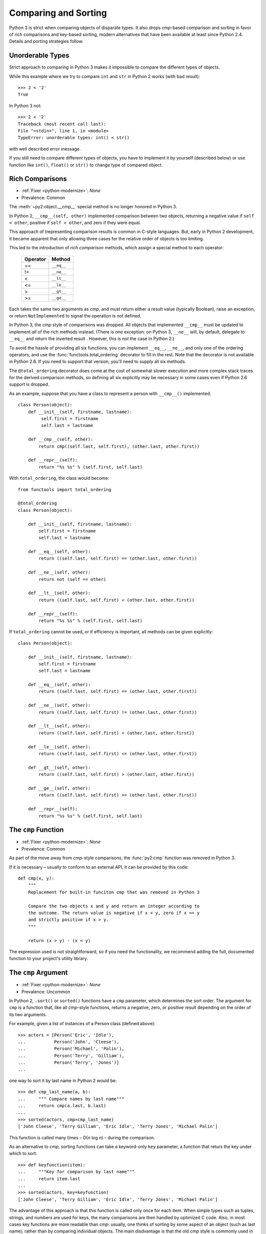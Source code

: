 Comparing and Sorting
---------------------

Python 3 is strict when comparing objects of disparate types. It also drops
*cmp*-based comparison and sorting in favor of rich comparisons
and key-based sorting, modern alternatives that have been available at least
since Python 2.4.
Details and porting strategies follow.

Unorderable Types
~~~~~~~~~~~~~~~~~

Strict approach to comparing in Python 3 makes it impossible to compare the
different types of objects.

While this example where we try to compare ``int`` and ``str`` in Python 2
works (with bad result)::

    >>> 2 < '2'
    True

In Python 3 not::

    >>> 2 < '2'
    Traceback (most recent call last):
    File "<stdin>", line 1, in <module>
    TypeError: unorderable types: int() < str()

with well described error message.

If you still need to compare different types of objects, you have to
implement it by yourself (described below) or use function like ``int()``,
``float()`` or ``str()`` to change type of compared object.


Rich Comparisons
~~~~~~~~~~~~~~~~

* :ref:`Fixer <python-modernize>`: *None*
* Prevalence: Common

The :meth:`~py2:object.__cmp__` special method is no longer honored in Python 3.

In Python 2, ``__cmp__(self, other)`` implemented comparison between two
objects, returning a negative value if ``self < other``, positive if
``self > other``, and zero if they were equal.

This approach of trepresenting comparison results is common in C-style
languages. But, early in Python 2 development, it became apparent that
only allowing three cases for the relative order of objects is too limiting.

This led to the introduction of *rich comparison* methods, which assign a
special method to each operator:

    ======== ============
    Operator Method
    ======== ============
     ==      ``__eq__``
     !=      ``__ne__``
     <       ``__lt__``
     <=      ``__le__``
     >       ``__gt__``
     >=      ``__ge__``
    ======== ============

Each takes the same two arguments as *cmp*, and must return either a result
value (typically Boolean), raise an exception, or return ``NotImplemented``
to signal the operation is not defined.

In Python 3, the *cmp* style of comparisons was dropped.
All objects that implemented ``__cmp__`` must be updated to implement *all* of
the rich methods instead.
(There is one exception: on Python 3, ``__ne__`` will, by default, delegate to
``__eq__`` and return the inverted result . However, this is *not* the case
in Python 2.)

To avoid the hassle of providing all six functions, you can implement
``__eq__``, ``__ne__``, and only one of the ordering operators, and use the
:func:`functools.total_ordering` decorator to fill in the rest.
Note that the decorator is not available in Python 2.6. If you need
to support that version, you'll need to supply all six methods.

The ``@total_ordering`` decorator does come at the cost of somewhat slower
execution and more complex stack traces for the derived comparison methods,
so defining all six explicitly may be necessary in some cases even if
Python 2.6 support is dropped.

As an example, suppose that you have a class to represent a person with
``__cmp__()`` implemented::

    class Person(object):
        def __init__(self, firstname, lastname):
             self.first = firstname
             self.last = lastname

        def __cmp__(self, other):
            return cmp((self.last, self.first), (other.last, other.first))

        def __repr__(self):
            return "%s %s" % (self.first, self.last)

With ``total_ordering``, the class would become::

    from functools import total_ordering

    @total_ordering
    class Person(object):

        def __init__(self, firstname, lastname):
            self.first = firstname
            self.last = lastname

        def __eq__(self, other):
            return ((self.last, self.first) == (other.last, other.first))

        def __ne__(self, other):
            return not (self == other)

        def __lt__(self, other):
            return ((self.last, self.first) < (other.last, other.first))

        def __repr__(self):
            return "%s %s" % (self.first, self.last)

If ``total_ordering`` cannot be used, or if efficiency is important,
all methods can be given explicitly::

    class Person(object):

        def __init__(self, firstname, lastname):
            self.first = firstname
            self.last = lastname

        def __eq__(self, other):
            return ((self.last, self.first) == (other.last, other.first))

        def __ne__(self, other):
            return ((self.last, self.first) != (other.last, other.first))

        def __lt__(self, other):
            return ((self.last, self.first) < (other.last, other.first))

        def __le__(self, other):
            return ((self.last, self.first) <= (other.last, other.first))

        def __gt__(self, other):
            return ((self.last, self.first) > (other.last, other.first))

        def __ge__(self, other):
            return ((self.last, self.first) >= (other.last, other.first))

        def __repr__(self):
            return "%s %s" % (self.first, self.last)


The ``cmp`` Function
~~~~~~~~~~~~~~~~~~~~

* :ref:`Fixer <python-modernize>`: *None*
* Prevalence: Common

As part of the move away from *cmp*-style comparisons, the :func:`py2:cmp`
function was removed in Python 3.

If it is necessary – usually to conform to an external API, it can be provided
by this code::

    def cmp(x, y):
        """
        Replacement for built-in funciton cmp that was removed in Python 3

        Compare the two objects x and y and return an integer according to
        the outcome. The return value is negative if x < y, zero if x == y
        and strictly positive if x > y.
        """

        return (x > y) - (x < y)

The expression used is not straightforward, so if you need the functionality,
we recommend adding the full, documented function to your project's utility
library.


The ``cmp`` Argument
~~~~~~~~~~~~~~~~~~~~

* :ref:`Fixer <python-modernize>`: *None*
* Prevalence: Uncommon

In Python 2, ``.sort()`` or ``sorted()`` functions have a ``cmp`` parameter,
which determines the sort order. The argument for ``cmp`` is a function
that, like all *cmp*-style functions, returns a negative, zero, or positive
result depending on the order of its two arguments.

For example, given a list of instances of a Person class (defined above)::

    >>> actors = [Person('Eric', 'Idle'),
    ...           Person('John', 'Cleese'),
    ...           Person('Michael', 'Palin'),
    ...           Person('Terry', 'Gilliam'),
    ...           Person('Terry', 'Jones')]
    ...

one way to sort it by last name in Python 2 would be::

    >>> def cmp_last_name(a, b):
    ...     """ Compare names by last name"""
    ...     return cmp(a.last, b.last)
    ...
    >>> sorted(actors, cmp=cmp_last_name)
    ['John Cleese', 'Terry Gilliam', 'Eric Idle', 'Terry Jones', 'Michael Palin']

This function is called many times – O(*n* log *n*) – during the comparison.

As an alternative to *cmp*, sorting functions can take a keyword-only ``key``
parameter, a function that returs the key under which to sort::

    >>> def keyfunction(item):
    ...     """Key for comparison by last name"""
    ...     return item.last
    ...
    >>> sorted(actors, key=keyfunction)
    ['John Cleese', 'Terry Gilliam', 'Eric Idle', 'Terry Jones', 'Michael Palin']

The advantage of this approach is that this function is called only once for
each item.
When simple types such as tuples, strings, and numbers are used for keys,
the many comparisons are then handled by optimized C code.
Also, in most cases key functions are more readable than *cmp*: usually,
one thinks of sorting by some aspect of an object (such as last name),
rather than by comparing individual objects.
The main disdvantage is that the old *cmp* style is commonly used in
C-language APIs, so external libraries are likely to provide similar functions.

In Python 3, the ``cmp`` parameter was removed, and only ``key`` (or no
argument at all) can be used.

There is no fixer for this change.
However, discovering it is straightforward: the calling ``sort`` with the
``cmp`` argument raises TypeError in Python 3.
Each *cmp* function must be replaced by a *key* function.
There are two ways to do this:

* If the function did a common operation on both arguments, and then compared
  the results, replace it by just the common operation.
  In other words, ``cmp(f(a), f(b))`` should be replaced with ``f(item)``
* If the above does not apply, wrap the *cmp*-style function with
  :func:`functools.cmp_to_key`. See its documentation for details.

  The ``cmp_to_key`` function is not available in Python 2.6, so if you need
  to support that version, you'll need copy it `from Python sources`_

.. _from Python sources: https://hg.python.org/cpython/file/2.7/Lib/functools.py
